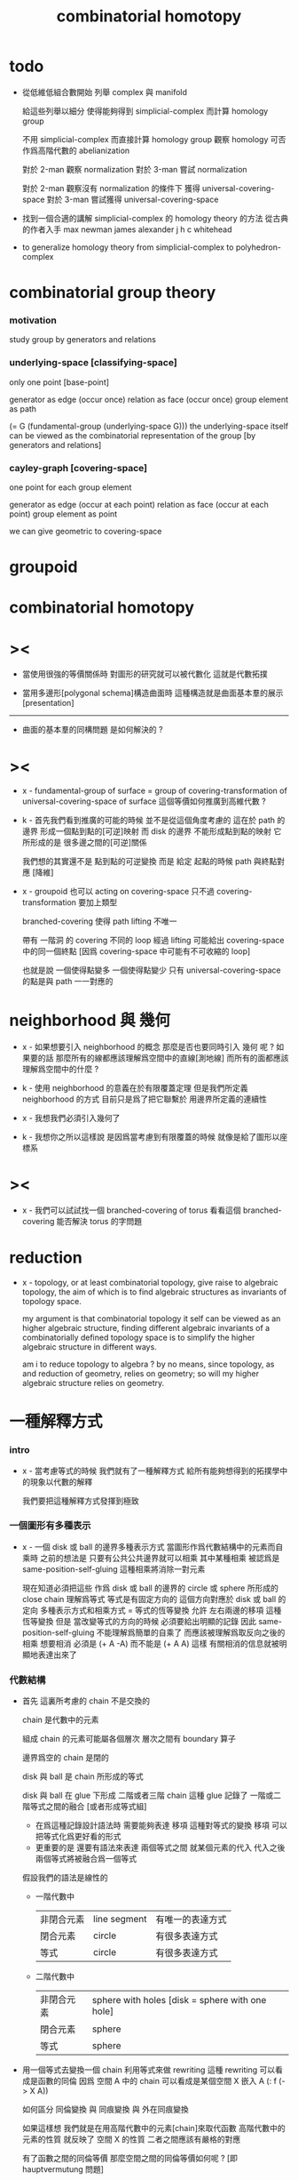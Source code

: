 #+title: combinatorial homotopy

* todo

  - 從低維低組合數開始
    列舉 complex 與 manifold

    給這些列舉以細分
    使得能夠得到 simplicial-complex 而計算 homology group

    不用 simplicial-complex 而直接計算 homology group
    觀察 homology 可否作爲高階代數的 abelianization

    對於 2-man 觀察 normalization
    對於 3-man 嘗試 normalization

    對於 2-man 觀察沒有 normalization 的條件下 獲得 universal-covering-space
    對於 3-man 嘗試獲得 universal-covering-space

  - 找到一個合適的講解 simplicial-complex 的 homology theory 的方法
    從古典的作者入手
    max newman
    james alexander
    j h c whitehead

  - to generalize homology theory
    from simplicial-complex to polyhedron-complex

* combinatorial group theory

*** motivation

    study group by generators and relations

*** underlying-space [classifying-space]

    only one point [base-point]

    generator     as  edge (occur once)
    relation      as  face (occur once)
    group element as  path

    (= G (fundamental-group (underlying-space G)))
    the underlying-space itself
    can be viewed as the combinatorial representation of the group
    [by generators and relations]

*** cayley-graph [covering-space]

    one point for each group element

    generator     as  edge (occur at each point)
    relation      as  face (occur at each point)
    group element as  point

    we can give geometric to covering-space

* groupoid

* combinatorial homotopy

* ><

  - 當使用很強的等價關係時
    對圖形的研究就可以被代數化
    這就是代數拓撲

  - 當用多邊形[polygonal schema]構造曲面時
    這種構造就是曲面基本羣的展示[presentation]

  ------

  - 曲面的基本羣的同構問題
    是如何解決的 ?

* ><

  - x -
    fundamental-group of surface =
    group of covering-transformation of universal-covering-space of surface
    這個等價如何推廣到高維代數 ?

  - k -
    首先我們看到推廣的可能的時候
    並不是從這個角度考慮的
    這在於 path 的邊界 形成一個點到點的[可逆]映射
    而 disk 的邊界 不能形成點到點的映射
    它所形成的是 很多邊之間的[可逆]關係

    我們想的其實還不是 點到點的可逆變換
    而是 給定 起點的時候 path 與終點對應 [降維]

  - x -
    groupoid 也可以 acting on covering-space
    只不過 covering-transformation 要加上類型

    branched-covering 使得 path lifting 不唯一

    帶有 一階洞 的 covering
    不同的 loop 經過 lifting
    可能給出 covering-space 中的同一個終點
    [因爲 covering-space 中可能有不可收縮的 loop]

    也就是說
    一個使得點變多
    一個使得點變少
    只有 universal-covering-space 的點是與 path 一一對應的

* neighborhood 與 幾何

  - x -
    如果想要引入 neighborhood 的概念
    那麼是否也要同時引入 幾何 呢 ?
    如果要的話
    那麼所有的線都應該理解爲空間中的直線[測地線]
    而所有的面都應該理解爲空間中的什麼 ?

  - k -
    使用 neighborhood 的意義在於有限覆蓋定理
    但是我們所定義 neighborhood 的方式
    目前只是爲了把它聯繫於 用邊界所定義的連續性

  - x -
    我想我們必須引入幾何了

  - k -
    我想你之所以這樣說
    是因爲當考慮到有限覆蓋的時候
    就像是給了圖形以座標系

* ><

  - x -
    我們可以試試找一個 branched-covering of torus
    看看這個 branched-covering 能否解決 torus 的字問題

* reduction

  - x -
    topology, or at least combinatorial topology,
    give raise to algebraic topology,
    the aim of which is to find
    algebraic structures as invariants of topology space.

    my argument is that combinatorial topology it self
    can be viewed as an higher algebraic structure,
    finding different algebraic invariants
    of a combinatorially defined topology space
    is to simplify the higher algebraic structure in different ways.

    am i to reduce topology to algebra ?
    by no means, since topology, as and reduction of geometry,
    relies on geometry;
    so will my higher algebraic structure relies on geometry.

* 一種解釋方式

*** intro

    - x -
      當考慮等式的時候
      我們就有了一種解釋方式
      給所有能夠想得到的拓撲學中的現象以代數的解釋

      我們要把這種解釋方式發揮到極致

*** 一個圖形有多種表示

    - x -
      一個 disk 或 ball 的邊界多種表示方式
      當圖形作爲代數結構中的元素而自乘時
      之前的想法是
      只要有公共公共邊界就可以相乘
      其中某種相乘 被認爲是 same-position-self-gluing
      這種相乘將消除一對元素

      現在知道必須把這些
      作爲 disk 或 ball 的邊界的 circle 或 sphere
      所形成的 close chain
      理解爲等式
      等式是有固定方向的
      這個方向對應於 disk 或 ball 的定向
      多種表示方式和相乘方式 = 等式的恆等變換
      允許 左右兩邊的移項 這種恆等變換
      但是 當改變等式的方向的時候 必須要給出明顯的記錄
      因此 same-position-self-gluing 不能理解爲簡單的自乘了
      而應該被理解爲取反向之後的相乘
      想要相消 必須是 (+ A -A) 而不能是 (+ A A)
      這樣 有關相消的信息就被明顯地表達出來了

*** 代數結構

    - 首先 這裏所考慮的 chain 不是交換的

      chain 是代數中的元素

      組成 chain 的元素可能屬各個層次 層次之間有 boundary 算子

      邊界爲空的 chain 是閉的

      disk 與 ball 是 chain 所形成的等式

      disk 與 ball 在 glue 下形成 二階或者三階 chain
      這種 glue 記錄了 一階或二階等式之間的融合 [或者形成等式組]
      - 在爲這種記錄設計語法時
        需要能夠表達 移項 這種對等式的變換
        移項 可以把等式化爲更好看的形式
      - 更重要的是
        還要有語法來表達 兩個等式之間 就某個元素的代入
        代入之後 兩個等式將被融合爲一個等式

      假設我們的語法是線性的
      - 一階代數中
        | 非閉合元素 | line segment | 有唯一的表達方式 |
        | 閉合元素   | circle       | 有很多表達方式   |
        | 等式       | circle       | 有很多表達方式   |
      - 二階代數中
        | 非閉合元素 | sphere with holes [disk = sphere with one hole] |
        | 閉合元素   | sphere                                          |
        | 等式       | sphere                                          |

    - 用一個等式去變換一個 chain
      利用等式來做 rewriting
      這種 rewriting 可以看成是函數的同倫
      因爲 空間 A 中的 chain 可以看成是某個空間 X 嵌入 A
      (: f (-> X A))

      如何區分 同倫變換 與 同痕變換 與 外在同痕變換

      如果這樣想
      我們就是在用高階代數中的元素[chain]來取代函數
      高階代數中的元素的性質 就反映了 空間 X 的性質
      二者之間應該有嚴格的對應

      有了函數之間的同倫等價
      那麼空間之間的同倫等價如何呢 ?
      [即 hauptvermutung 問題]

    ------

    - x -
      不用過多地考慮古典的 hauptvermutung
      其實我們現在已經有了不錯的理解函數之間同倫的方式
      重要的是找到在我們的語言中解釋空間之間的等價的方式
      [其定義可能有別於 Hurewicz 的 homotopy-equivalence]
      我們要找在我們的語言中自然的等價關係
      然後看看這個等價關係在更古典的語言中的解釋

      函數空間 (-> A B) 就是 B 的具有特殊性質的 chain 的空間
      對於函數空間之間的等價
      我們也是不知道該如何定義的
      我們目前知道的只是
      元素之間的等價 和 函數之間的等價
      這二者都可以說是一階的等價

    - k -
      我想 對於空間之間的等價關係而言
      公共細分所定義的等價關係就已經夠了
      細分是有代數解釋的 [考慮 group 被細分爲 group]
      並且 把類型當作數據的時候
      細分也可以用函數來實現 [考慮二維流形的分類定理]

    - x -
      如果這樣說的話 我們其實是在用 hauptvermutung
      但是我們不知道古典意義上的 hauptvermutung 的意義是什麼
      我們不知道 爲什麼 hauptvermutung 是需要證明的
      低維時這個定理是如何被證明的 ?
      高維是這個定理爲什麼會被否定 ?
      四維時爲什麼還沒有結果 ?
      當證明 hauptvermutung 的時候 我們證明的是什麼 ?
      其構造性如何 ?
      - 既然在高維這個定理可以被否定
        那麼就是說 有另外一種定義空間之間的等價的方式
        並且在高維的時候
        這種定義 比 公共細分所做的定義 帶有的信息要多

    - k -
      但是我們也要明白
      如果採用這種方式的話
      我們就離開了同倫
      而回到了對同胚研究
      維數之間不能有變化了

    - x -
      首先 跨越維數的映射
      在我們的語言中本來就是不自然的
      其次 從等式的角度看 維數的變化也是可以解釋的
      因爲對等式的平凡的恆等變形也算是恆等變形

    - k -
      我們還需要考慮如何定義函數空間之間的等價關係

    - x -
      某個函數空間可以看成是
      限制對 chain 所施行的代數操作
      這類似於羣的同態定理

      考慮羣同態 (: f (-> G1 G2))
      (~~ (/ G1 (ker f)) (img f))

      考慮連續函數 (: f (-> A B))
      它被理解爲 B 中的 chain
      但是 A 的形式限制了 chain 的性質
      並且 (ker f) 是 A 中那些被放棄不用的 對 chain 的限制
      [有很多的限制方式 但是我放棄使用其中一些]

    ------

    - x -
      如果我能找到一個高階代數結構之間的等價關係
      使得它介於同倫與古典的同胚之間
      我就能證明高階同倫羣是不重要的了
      因爲同倫羣所帶有的信息
      就是同倫等價所需要的所有信息

    - k -
      首先我們已經有代數結構的細分了
      如果想要定義更強的等價
      就要允許更多的對代數結構的變換
      還有什麼可以允許的呢 ?

    - x -
      可能這種想法太刻意了
      不如想想能夠如何模仿 homology group
      來給我們的高階代數結構做去類型化與交換化
      我們可以試着找出同調羣無法區分的空間
      然後以新的方式弱化代數結構
      使得如此獲得的代數結構之間的同構問題可解
      並且能夠區分那些同調羣無法區分的空間

    - k -
      如果我們的理論與語言有效的話
      我們應該能自己構造出很多這種空間
      不用 knot 而用 polyhedron

*** 同倫時維數變化的代數解釋

    - 每個元素本身都蘊含着一個平凡的等式
      那就是 其與自身相等

*** 關於劃歸到代數

    - x -
      在觀察這些從圖形得到的代數結構時
      我們不能脫離對這些圖形的想象本身
      因爲不藉助這些圖形來處理
      等式的兩種恆等變形之間的等價
      是難以想象的

*** 計數

    - x -
      語法和語義之間的關係在於
      多種語法可以描述同樣的數據

      [問題 1]
      當以一種語法描述出數據之後
      根據數據本身 可以生成出
      所有可能的描述這個數據的語法
      試着做一些窮舉
      然後看看有沒有正規形式

      [問題 2]
      如果要用有向圖來實現這些數據
      那麼如何判斷兩個數據是否相等呢 ?

    - k -
      我發現
      只要能想象出圖形
      就是能在程序語言中用數據結構實現它們
      因此 '語義' 一詞
      就機器實現而言
      也就人的想象而言

* hauptvermutung

  - about complex,
    what is the relation between
    combinatorial equivalence defined by common subdivision,
    and homotopy equivalence defined by a pair of functions ?
